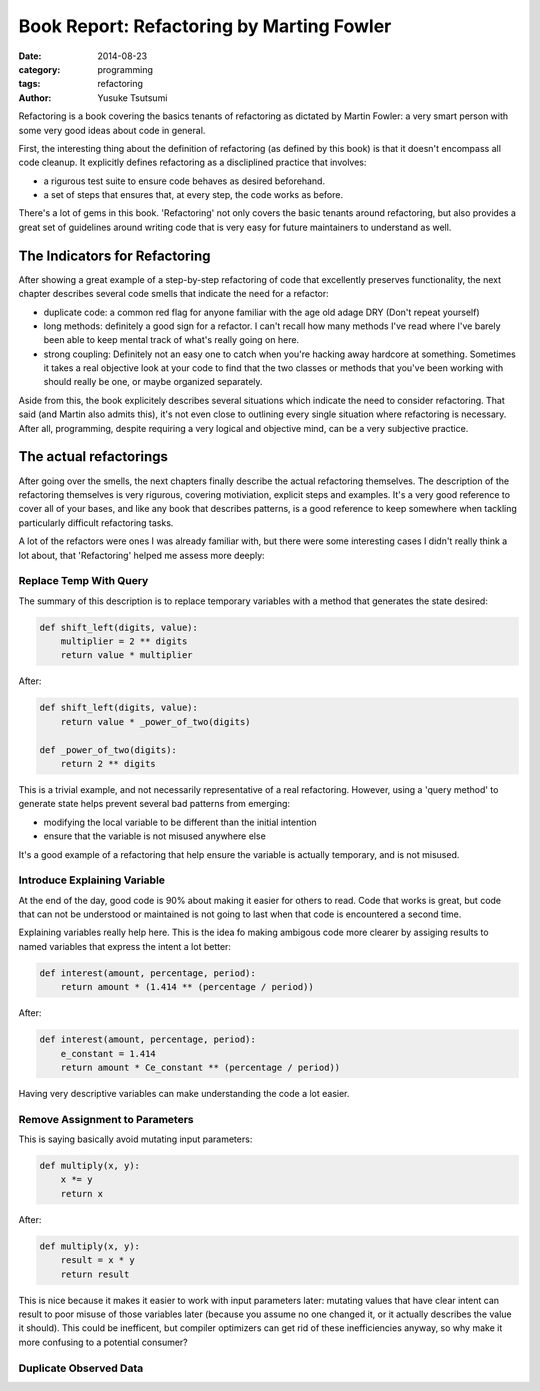 ==========================================
Book Report: Refactoring by Marting Fowler
==========================================
:date: 2014-08-23
:category: programming
:tags: refactoring
:author: Yusuke Tsutsumi

Refactoring is a book covering the basics tenants of refactoring as
dictated by Martin Fowler: a very smart person with some very good
ideas about code in general.

First, the interesting thing about the definition of refactoring (as
defined by this book) is that it doesn't encompass all code
cleanup. It explicitly defines refactoring as a discliplined practice
that involves:

* a rigurous test suite to ensure code behaves as desired beforehand.
* a set of steps that ensures that, at every step, the code works as before.

There's a lot of gems in this book. 'Refactoring' not only covers the
basic tenants around refactoring, but also provides a great set of
guidelines around writing code that is very easy for future
maintainers to understand as well.

------------------------------
The Indicators for Refactoring
------------------------------

After showing a great example of a step-by-step refactoring of code
that excellently preserves functionality, the next chapter describes
several code smells that indicate the need for a refactor:

* duplicate code: a common red flag for anyone familiar with the age
  old adage DRY (Don't repeat yourself)
* long methods: definitely a good sign for a refactor. I can't recall
  how many methods I've read where I've barely been able to keep mental track
  of what's really going on here.
* strong coupling: Definitely not an easy one to catch when you're
  hacking away hardcore at something. Sometimes it takes a real objective look at
  your code to find that the two classes or methods that you've been working with
  should really be one, or maybe organized separately.

Aside from this, the book explicitely describes several situations
which indicate the need to consider refactoring. That said (and Martin
also admits this), it's not even close to outlining every single
situation where refactoring is necessary. After all, programming,
despite requiring a very logical and objective mind, can be a very
subjective practice.

-----------------------
The actual refactorings
-----------------------

After going over the smells, the next chapters finally describe the
actual refactoring themselves. The description of the refactoring
themselves is very rigurous, covering motiviation, explicit steps and
examples. It's a very good reference to cover all of your bases, and
like any book that describes patterns, is a good reference to keep
somewhere when tackling particularly difficult refactoring tasks.

A lot of the refactors were ones I was already familiar with, but
there were some interesting cases I didn't really think a lot about, that
'Refactoring' helped me assess more deeply:

Replace Temp With Query
=======================

The summary of this description is to replace temporary variables with
a method that generates the state desired:

.. code-block:: python

    def shift_left(digits, value):
        multiplier = 2 ** digits
        return value * multiplier


After:

.. code-block:: python

    def shift_left(digits, value):
        return value * _power_of_two(digits)

    def _power_of_two(digits):
        return 2 ** digits

This is a trivial example, and not necessarily representative of a
real refactoring. However, using a 'query method' to generate state
helps prevent several bad patterns from emerging:

* modifying the local variable to be different than the initial intention
* ensure that the variable is not misused anywhere else

It's a good example of a refactoring that help ensure the variable is
actually temporary, and is not misused.

Introduce Explaining Variable
=============================

At the end of the day, good code is 90% about making it easier for
others to read. Code that works is great, but code that can not be
understood or maintained is not going to last when that code is
encountered a second time.

Explaining variables really help here. This is the idea fo making
ambigous code more clearer by assiging results to named variables that
express the intent a lot better:


.. code-block:: python

    def interest(amount, percentage, period):
        return amount * (1.414 ** (percentage / period))

After:

.. code-block:: python

    def interest(amount, percentage, period):
        e_constant = 1.414
        return amount * Ce_constant ** (percentage / period))

Having very descriptive variables can make understanding the code a
lot easier.

Remove Assignment to Parameters
===============================

This is saying basically avoid mutating input parameters:

.. code-block:: python

    def multiply(x, y):
        x *= y
        return x

After:

.. code-block:: python

    def multiply(x, y):
        result = x * y
        return result


This is nice because it makes it easier to work with input parameters
later: mutating values that have clear intent can result to poor
misuse of those variables later (because you assume no one changed it,
or it actually describes the value it should). This could be
inefficent, but compiler optimizers can get rid of these
inefficiencies anyway, so why make it more confusing to a potential
consumer?

Duplicate Observed Data
=======================
